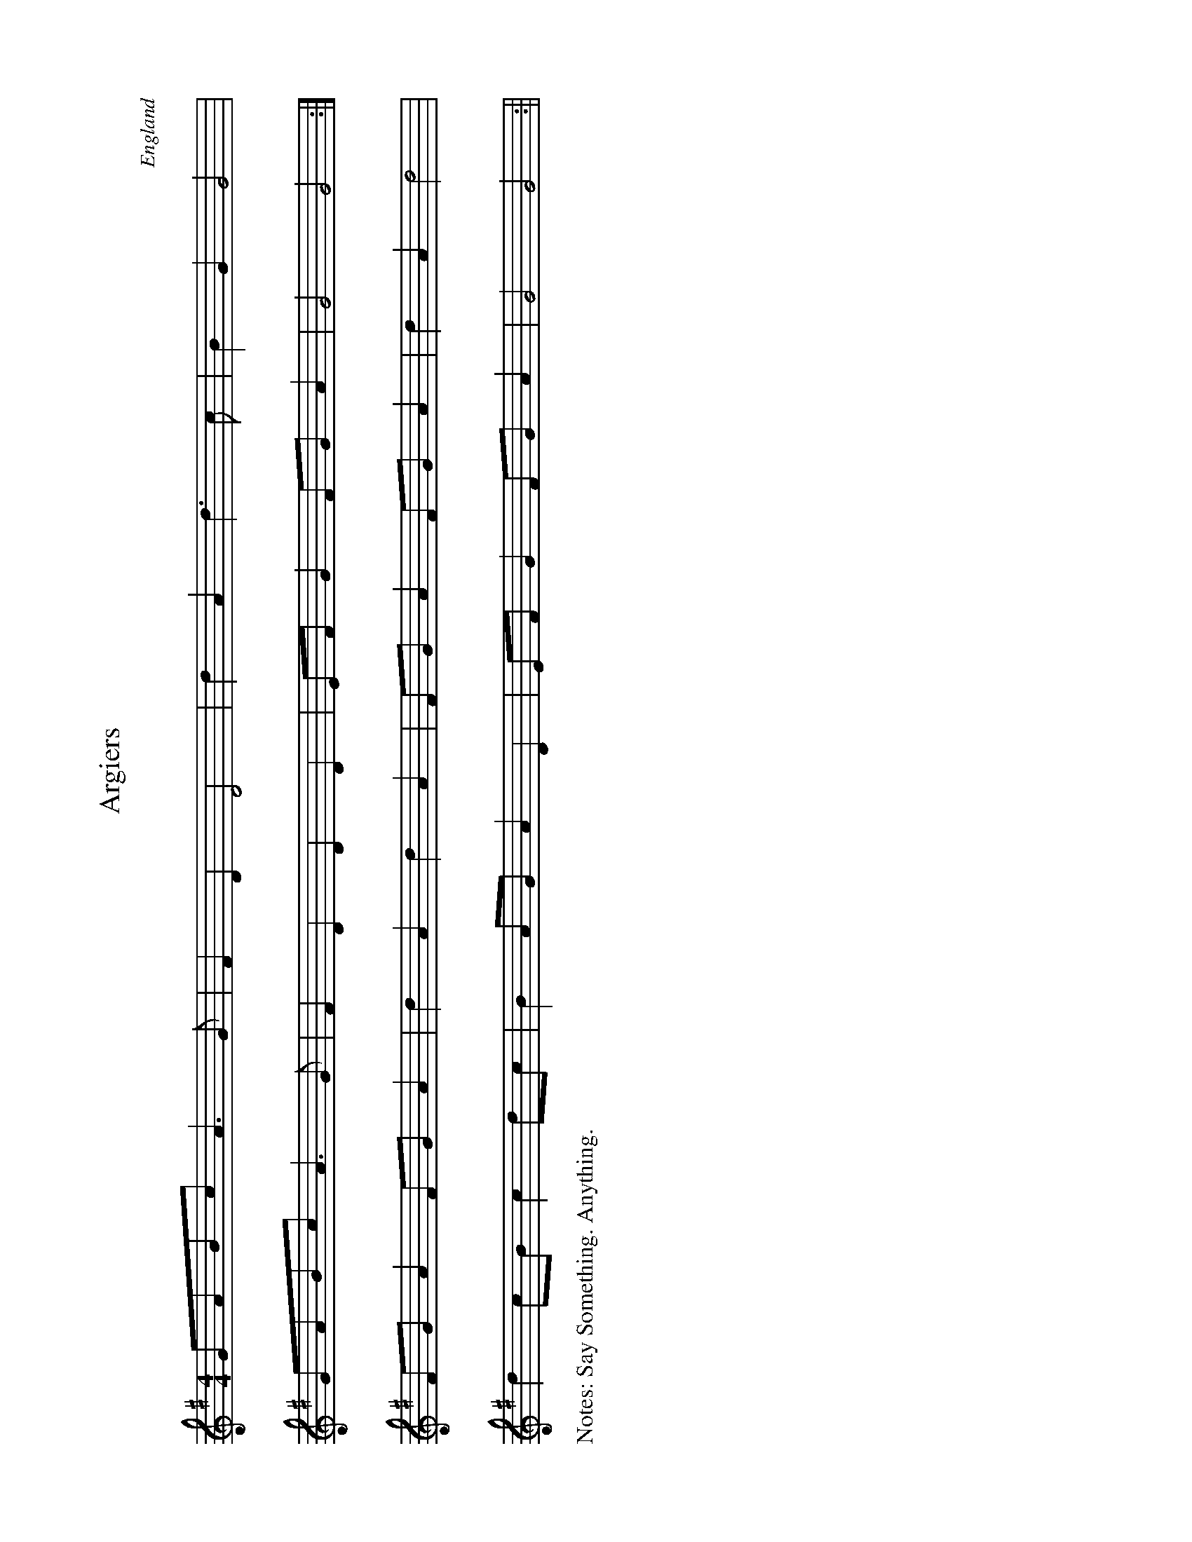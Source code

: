 %%papersize A5
%%landscape true
%%writefields N true
X:0
T:Argiers
A:Trad
O:England
N:Say Something. Anything.
M:4/4
K:G
GABc A3 G|F2 D2 D4|d2 A2 d3 c|B2 G2 G4|
GABc A3 G|F2 D2 D2 D2|EF G2 FG A2|G4 G4:|
FG A2 FG A2|d2 A2 d2 A2|FG A2 FG A2|d2 A2 d4|
d2 cB c2 dc | B2 AG A2 D2 | EF G2 FG A2 | G4 G4   :||
